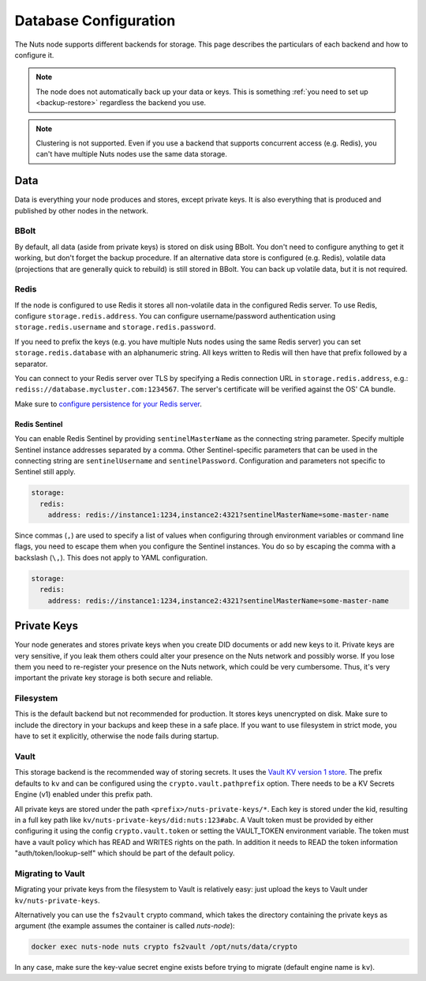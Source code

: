 .. _database-configuration:

Database Configuration
######################

The Nuts node supports different backends for storage. This page describes the particulars of each backend and how to configure it.

.. note::

    The node does not automatically back up your data or keys.
    This is something :ref:`you need to set up <backup-restore>` regardless the backend you use.

.. note::

    Clustering is not supported. Even if you use a backend that supports concurrent access (e.g. Redis),
    you can't have multiple Nuts nodes use the same data storage.

Data
****

Data is everything your node produces and stores, except private keys. It is also everything that is produced and published by other nodes in the network.

BBolt
=====

By default, all data (aside from private keys) is stored on disk using BBolt. You don't need to configure anything to get it working, but don't forget the backup procedure.
If an alternative data store is configured (e.g. Redis), volatile data (projections that are generally quick to rebuild) is still stored in BBolt.
You can back up volatile data, but it is not required.

Redis
=====

If the node is configured to use Redis it stores all non-volatile data in the configured Redis server.
To use Redis, configure ``storage.redis.address``.
You can configure username/password authentication using ``storage.redis.username`` and ``storage.redis.password``.

If you need to prefix the keys (e.g. you have multiple Nuts nodes using the same Redis server) you can set ``storage.redis.database``
with an alphanumeric string. All keys written to Redis will then have that prefix followed by a separator.

You can connect to your Redis server over TLS by specifying a Redis connection URL in ``storage.redis.address``,
e.g.: ``rediss://database.mycluster.com:1234567``.
The server's certificate will be verified against the OS' CA bundle.

Make sure to `configure persistence for your Redis server <https://redis.io/docs/manual/persistence/>`_.

Redis Sentinel
^^^^^^^^^^^^^^

You can enable Redis Sentinel by providing ``sentinelMasterName`` as the connecting string parameter.
Specify multiple Sentinel instance addresses separated by a comma.
Other Sentinel-specific parameters that can be used in the connecting string are ``sentinelUsername`` and ``sentinelPassword``.
Configuration and parameters not specific to Sentinel still apply.

.. code-block:: yaml

    storage:
      redis:
        address: redis://instance1:1234,instance2:4321?sentinelMasterName=some-master-name

Since commas (``,``) are used to specify a list of values when configuring through environment variables or command line flags,
you need to escape them when you configure the Sentinel instances. You do so by escaping the comma with a backslash (``\,``).
This does not apply to YAML configuration.

.. code-block:: yaml

    storage:
      redis:
        address: redis://instance1:1234,instance2:4321?sentinelMasterName=some-master-name

Private Keys
************

Your node generates and stores private keys when you create DID documents or add new keys to it.
Private keys are very sensitive, if you leak them others could alter your presence on the Nuts network and possibly worse.
If you lose them you need to re-register your presence on the Nuts network, which could be very cumbersome.
Thus, it's very important the private key storage is both secure and reliable.

Filesystem
==========

This is the default backend but not recommended for production. It stores keys unencrypted on disk.
Make sure to include the directory in your backups and keep these in a safe place.
If you want to use filesystem in strict mode, you have to set it explicitly, otherwise the node fails during startup.

Vault
=====

This storage backend is the recommended way of storing secrets. It uses the `Vault KV version 1 store <https://www.vaultproject.io/docs/secrets/kv/kv-v1>`_.
The prefix defaults to ``kv`` and can be configured using the ``crypto.vault.pathprefix`` option.
There needs to be a KV Secrets Engine (v1) enabled under this prefix path.

All private keys are stored under the path ``<prefix>/nuts-private-keys/*``.
Each key is stored under the kid, resulting in a full key path like ``kv/nuts-private-keys/did:nuts:123#abc``.
A Vault token must be provided by either configuring it using the config ``crypto.vault.token`` or setting the VAULT_TOKEN environment variable.
The token must have a vault policy which has READ and WRITES rights on the path. In addition it needs to READ the token information "auth/token/lookup-self" which should be part of the default policy.

Migrating to Vault
==================

Migrating your private keys from the filesystem to Vault is relatively easy: just upload the keys to Vault under ``kv/nuts-private-keys``.

Alternatively you can use the ``fs2vault`` crypto command, which takes the directory containing the private keys as argument (the example assumes the container is called `nuts-node`):

.. code-block:: shell

    docker exec nuts-node nuts crypto fs2vault /opt/nuts/data/crypto

In any case, make sure the key-value secret engine exists before trying to migrate (default engine name is ``kv``).
